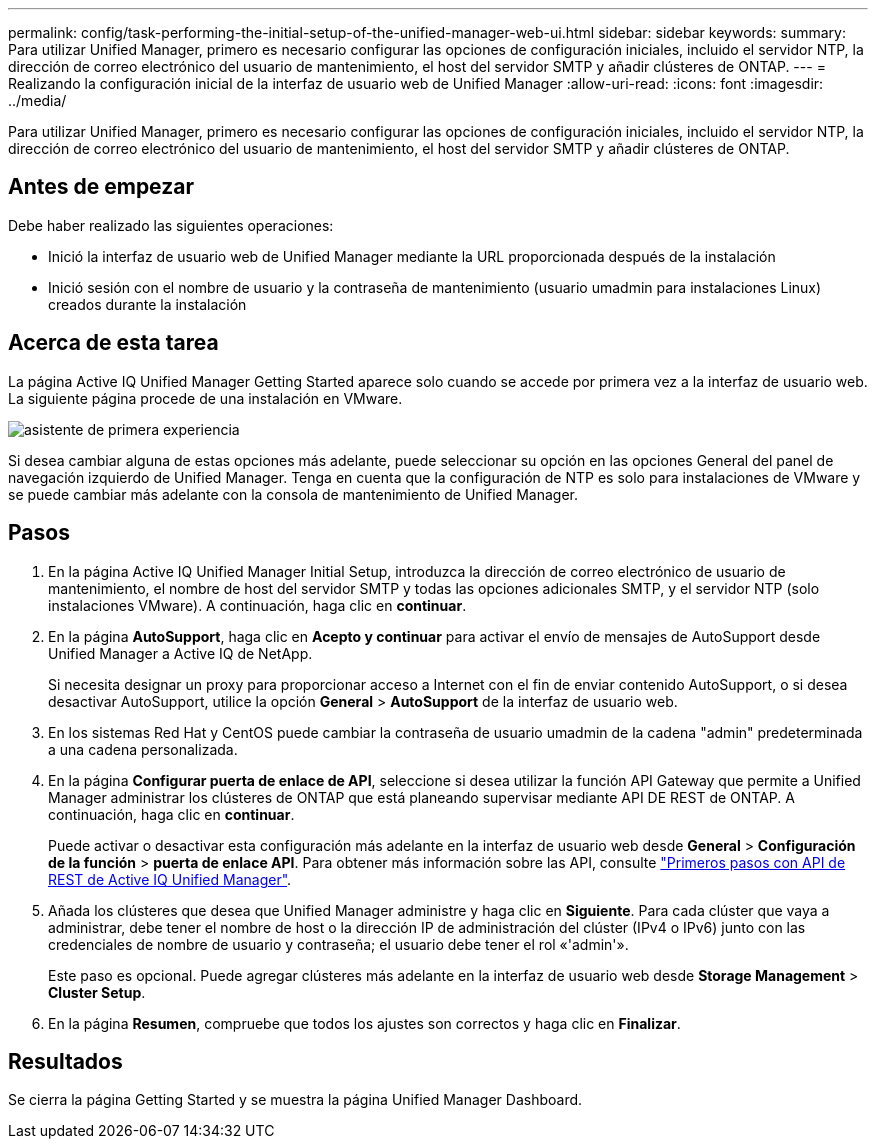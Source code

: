 ---
permalink: config/task-performing-the-initial-setup-of-the-unified-manager-web-ui.html 
sidebar: sidebar 
keywords:  
summary: Para utilizar Unified Manager, primero es necesario configurar las opciones de configuración iniciales, incluido el servidor NTP, la dirección de correo electrónico del usuario de mantenimiento, el host del servidor SMTP y añadir clústeres de ONTAP. 
---
= Realizando la configuración inicial de la interfaz de usuario web de Unified Manager
:allow-uri-read: 
:icons: font
:imagesdir: ../media/


[role="lead"]
Para utilizar Unified Manager, primero es necesario configurar las opciones de configuración iniciales, incluido el servidor NTP, la dirección de correo electrónico del usuario de mantenimiento, el host del servidor SMTP y añadir clústeres de ONTAP.



== Antes de empezar

Debe haber realizado las siguientes operaciones:

* Inició la interfaz de usuario web de Unified Manager mediante la URL proporcionada después de la instalación
* Inició sesión con el nombre de usuario y la contraseña de mantenimiento (usuario umadmin para instalaciones Linux) creados durante la instalación




== Acerca de esta tarea

La página Active IQ Unified Manager Getting Started aparece solo cuando se accede por primera vez a la interfaz de usuario web. La siguiente página procede de una instalación en VMware.

image::../media/first-experience-wizard.png[asistente de primera experiencia]

Si desea cambiar alguna de estas opciones más adelante, puede seleccionar su opción en las opciones General del panel de navegación izquierdo de Unified Manager. Tenga en cuenta que la configuración de NTP es solo para instalaciones de VMware y se puede cambiar más adelante con la consola de mantenimiento de Unified Manager.



== Pasos

. En la página Active IQ Unified Manager Initial Setup, introduzca la dirección de correo electrónico de usuario de mantenimiento, el nombre de host del servidor SMTP y todas las opciones adicionales SMTP, y el servidor NTP (solo instalaciones VMware). A continuación, haga clic en *continuar*.
. En la página *AutoSupport*, haga clic en *Acepto y continuar* para activar el envío de mensajes de AutoSupport desde Unified Manager a Active IQ de NetApp.
+
Si necesita designar un proxy para proporcionar acceso a Internet con el fin de enviar contenido AutoSupport, o si desea desactivar AutoSupport, utilice la opción *General* > *AutoSupport* de la interfaz de usuario web.

. En los sistemas Red Hat y CentOS puede cambiar la contraseña de usuario umadmin de la cadena "admin" predeterminada a una cadena personalizada.
. En la página *Configurar puerta de enlace de API*, seleccione si desea utilizar la función API Gateway que permite a Unified Manager administrar los clústeres de ONTAP que está planeando supervisar mediante API DE REST de ONTAP. A continuación, haga clic en *continuar*.
+
Puede activar o desactivar esta configuración más adelante en la interfaz de usuario web desde *General* > *Configuración de la función* > *puerta de enlace API*. Para obtener más información sobre las API, consulte link:../api-automation/concept-getting-started-with-getting-started-with-um-apis.html["Primeros pasos con API de REST de Active IQ Unified Manager"].

. Añada los clústeres que desea que Unified Manager administre y haga clic en *Siguiente*. Para cada clúster que vaya a administrar, debe tener el nombre de host o la dirección IP de administración del clúster (IPv4 o IPv6) junto con las credenciales de nombre de usuario y contraseña; el usuario debe tener el rol «'admin'».
+
Este paso es opcional. Puede agregar clústeres más adelante en la interfaz de usuario web desde *Storage Management* > *Cluster Setup*.

. En la página *Resumen*, compruebe que todos los ajustes son correctos y haga clic en *Finalizar*.




== Resultados

Se cierra la página Getting Started y se muestra la página Unified Manager Dashboard.
